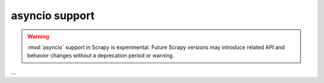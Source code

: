 ===============
asyncio support
===============

.. versionadded:: 2.0.0

.. warning:: :mod:`asyncio` support in Scrapy is experimental. Future Scrapy
             versions may introduce related API and behavior changes without a
             deprecation period or warning.

…
